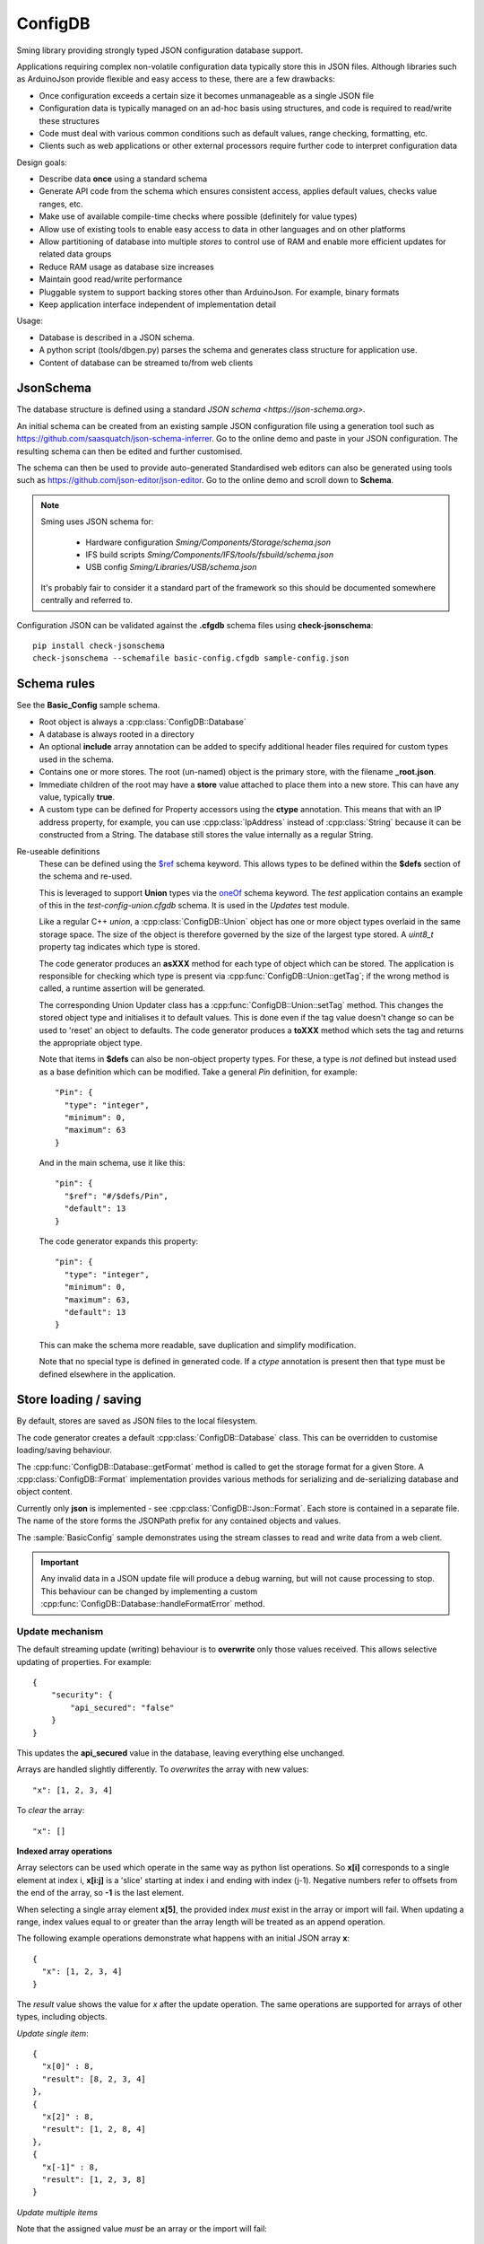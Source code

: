 ConfigDB
========

Sming library providing strongly typed JSON configuration database support.

Applications requiring complex non-volatile configuration data typically store this in JSON files.
Although libraries such as ArduinoJson provide flexible and easy access to these, there are a few drawbacks:

- Once configuration exceeds a certain size it becomes unmanageable as a single JSON file
- Configuration data is typically managed on an ad-hoc basis using structures, and code is required to read/write these structures
- Code must deal with various common conditions such as default values, range checking, formatting, etc.
- Clients such as web applications or other external processors require further code to interpret configuration data

Design goals:

- Describe data **once** using a standard schema
- Generate API code from the schema which ensures consistent access, applies default values, checks value ranges, etc.
- Make use of available compile-time checks where possible (definitely for value types)
- Allow use of existing tools to enable easy access to data in other languages and on other platforms
- Allow partitioning of database into multiple *stores* to control use of RAM and enable more efficient updates for related data groups
- Reduce RAM usage as database size increases
- Maintain good read/write performance
- Pluggable system to support backing stores other than ArduinoJson. For example, binary formats
- Keep application interface independent of implementation detail

Usage:

- Database is described in a JSON schema.
- A python script (tools/dbgen.py) parses the schema and generates class structure for application use.
- Content of database can be streamed to/from web clients


JsonSchema
----------

The database structure is defined using a standard `JSON schema <https://json-schema.org>`.

An initial schema can be created from an existing sample JSON configuration file using a generation tool such as https://github.com/saasquatch/json-schema-inferrer. Go to the online demo and paste in your JSON configuration. The resulting schema can then be edited and further customised.

The schema can then be used to provide auto-generated Standardised web editors can also be generated using tools such as https://github.com/json-editor/json-editor. Go to the online demo and scroll down to **Schema**.

.. note::

    Sming uses JSON schema for:

        - Hardware configuration `Sming/Components/Storage/schema.json`
        - IFS build scripts `Sming/Components/IFS/tools/fsbuild/schema.json`
        - USB config `Sming/Libraries/USB/schema.json`

    It's probably fair to consider it a standard part of the framework so this should be documented somewhere centrally and referred to.

Configuration JSON can be validated against the **.cfgdb** schema files using **check-jsonschema**::

  pip install check-jsonschema
  check-jsonschema --schemafile basic-config.cfgdb sample-config.json


Schema rules
------------

See the **Basic_Config** sample schema.

- Root object is always a :cpp:class:`ConfigDB::Database`
- A database is always rooted in a directory
- An optional **include** array annotation can be added to specify additional header files required for custom types used in the schema.
- Contains one or more stores. The root (un-named) object is the primary store, with the filename **_root.json**.
- Immediate children of the root may have a **store** value attached to place them into a new store.
  This can have any value, typically **true**.
- A custom type can be defined for Property accessors using the **ctype** annotation. This means that with an IP address property, for example, you can use :cpp:class:`IpAddress` instead of :cpp:class:`String` because it can be constructed from a String. The database still stores the value internally as a regular String.

Re-useable definitions
  These can be defined using the `$ref <https://json-schema.org/understanding-json-schema/structuring#dollarref>`__ schema keyword.
  This allows types to be defined within the **$defs** section of the schema and re-used.

  This is leveraged to support **Union** types via the  `oneOf <https://json-schema.org/understanding-json-schema/reference/combining#oneOf>`__ schema keyword.
  The *test* application contains an example of this in the *test-config-union.cfgdb* schema. It is used in the *Updates* test module.

  Like a regular C++ *union*, a :cpp:class:`ConfigDB::Union` object has one or more object types overlaid in the same storage space. The size of the object is therefore governed by the size of the largest type stored. A `uint8_t` property tag indicates which type is stored.

  The code generator produces an **asXXX** method for each type of object which can be stored. The application is responsible for checking which type is present via :cpp:func:`ConfigDB::Union::getTag`; if the wrong method is called, a runtime assertion will be generated.

  The corresponding Union Updater class has a :cpp:func:`ConfigDB::Union::setTag` method. This changes the stored object type and initialises it to default values. This is done even if the tag value doesn't change so can be used to 'reset' an object to defaults. The code generator produces a **toXXX** method which sets the tag and returns the appropriate object type.

  Note that items in **$defs** can also be non-object property types. For these, a type is *not* defined but instead used as a base definition which can be modified. Take a general *Pin* definition, for example::

    "Pin": {
      "type": "integer",
      "minimum": 0,
      "maximum": 63
    }

  And in the main schema, use it like this::

    "pin": {
      "$ref": "#/$defs/Pin",
      "default": 13
    }

  The code generator expands this property::

    "pin": {
      "type": "integer",
      "minimum": 0,
      "maximum": 63,
      "default": 13
    }

  This can make the schema more readable, save duplication and simplify modification.

  Note that no special type is defined in generated code. If a `ctype` annotation is present then that type must be defined elsewhere in the application.


Store loading / saving
----------------------

By default, stores are saved as JSON files to the local filesystem.

The code generator creates a default :cpp:class:`ConfigDB::Database` class.
This can be overridden to customise loading/saving behaviour.

The :cpp:func:`ConfigDB::Database::getFormat` method is called to get the storage format for a given Store.
A :cpp:class:`ConfigDB::Format` implementation provides various methods for serializing and de-serializing database and object content.

Currently only **json** is implemented - see :cpp:class:`ConfigDB::Json::Format`.
Each store is contained in a separate file.
The name of the store forms the JSONPath prefix for any contained objects and values.

The :sample:`BasicConfig` sample demonstrates using the stream classes to read and write data from a web client.

.. important::

  Any invalid data in a JSON update file will produce a debug warning, but will not cause processing to stop.
  This behaviour can be changed by implementing a custom :cpp:func:`ConfigDB::Database::handleFormatError` method.


Update mechanism
~~~~~~~~~~~~~~~~

.. highlight: JSON

The default streaming update (writing) behaviour is to **overwrite** only those values received.
This allows selective updating of properties. For example::

  {
      "security": {
          "api_secured": "false"
      }
  }

This updates the **api_secured** value in the database, leaving everything else unchanged.

Arrays are handled slightly differently. To *overwrites* the array with new values::

  "x": [1, 2, 3, 4]

To *clear* the array::

  "x": []

**Indexed array operations**

Array selectors can be used which operate in the same way as python list operations.
So **x[i]** corresponds to a single element at index i, **x[i:j]** is a 'slice' starting at index i and ending with index (j-1). Negative numbers refer to offsets from the end of the array, so **-1** is the last element.

When selecting a single array element **x[5]**, the provided index *must* exist in the array or import will fail.
When updating a range, index values equal to or greater than the array length will be treated as an append operation.

The following example operations demonstrate what happens with an initial JSON array **x**::

  {
    "x": [1, 2, 3, 4]
  }

The *result* value shows the value for *x* after the update operation.
The same operations are supported for arrays of other types, including objects.

*Update single item*::

  {
    "x[0]" : 8,
    "result": [8, 2, 3, 4]
  },
  {
    "x[2]" : 8,
    "result": [1, 2, 8, 4]
  },
  {
    "x[-1]" : 8,
    "result": [1, 2, 3, 8]
  }

*Update multiple items*

Note that the assigned value *must* be an array or the import will fail::

  {
    "x[0:2]" : [8, 9],
    "result": [8, 9, 3, 4]
  },
  {
    "x[1:1]": [8, 9],
    "result": [1, 8, 9, 2, 3, 4]
  },
    "x[1:2]": [8, 9],
    "result": [1, 8, 9, 3, 4]
  },
  {
    "x[2:]": [8, 9],
    "result": [1, 2, 8, 9]
  }

*Insert item*::

  {
    "x[3:0]" : [8],
    "result": [1, 2, 3, 8, 4]
  },
  {
    "x[3:3]": [8],
    "result": [1, 2, 3, 8, 4]
  },
  {
    "x[-1:]" : [8, 9],
    "result": [1, 2, 3, 8, 9]
  }

*Append item*::

  {
    "x[]": [8, 9],
    "result": [1, 2, 3, 4, 8, 9]
  },
  {
    "x[]": 8,
    "result": [1, 2, 3, 4, 8]
  }

*Append multiple items*::

  {
    "x[]": [8, 9],
    "result": [1, 2, 3, 4, 8, 9]
  },
  {
    "x[10:]": [8, 9],
    "result": [1, 2, 3, 4, 8, 9]
  }


**Object array selection**

The **x[name=value]** syntax can be used to select *one* object from an array of objects. Here's the test data::

  {
    "x": [
      {
        "name": "object 1",
        "value": 1
      },
      {
        "name": "object 2",
        "value": 2
      }
    ]
  }

And the selector can be used like this::

  {
    "x[name=object 1]": { "value": 8 },
    "result": [
      {
        "name": "object 1",
        "value": 8
      },
      {
        "name": "object 2",
        "value": 2
      }
    ]
  }

or::

  {
    "x[value=2]": { "value": 8 },
    "x[value=1]": { "value": 1234 },
    "result": [
      {
        "name": "object 1",
        "value": 1234
      },
      {
        "name": "object 2",
        "value": 8
      }
    ]
  }

Limitations:

- Only the first matching object will be selected
- Only one object key can be matched

You can find more examples in the test application under *resource/array-test.json*.


C++ API code generation
-----------------------

Each *.cfgdb* file found in the project directory is compiled into a corresponding *.h* and *.cpp* file in *out/ConfigDB*.
This directory is added to the *#include* path.

For example:

- *basic-config.cfgdb* is compiled into *basic-config.h* and *basic-config.cpp*
- The applications will *#include <basic-config.h>*
- This file contains defines the **BasicConfig** class which contains all accessible objects and array items
- Each object defined in the schema, such as *network*, gets a corresponding *contained* class such as **ContainedNetwork**, and an *outer* class such as **Network**.
- Both of these classes provide *read-only* access to the data via `getXXX` methods.
- Outer classes contain a :cpp:class:`shared_ptr<ConfigDB::Store>`, whereas contained classes do not (they obtain the store from their parent object).
- Application code can instantiate the *outer* class directly **BasicConfig::Network network(database);**
- Child objects within classes are defined as member variables, such as **network.mqtt**, which is a **ContainedMqtt** class instance.
- A third *updater* class type is also generated which adds *setXXX* methods for changing values.
- Only one *updater* per store can be open at a time. This ensures consistent data updates.


Updaters
--------

.. highlight: c++

Code can update database entries in several ways.

1.  Using updater created on read-only class::

      BasicConfig::Root::Security sec(database);
      if(auto update = sec.update()) {
        update.setApiSecured(true);
      }

    The `update` value is a `BasicConfig::Root::Security::Updater` instance.

2.  Directly instantiate updater class::

      if(auto update = BasicConfig::Root::Security::Updater(database)) {
        update.setApiSecured(true);
      }

3.  Asynchronous update::

      BasicConfig::Root::Security sec(database);
      bool completed = sec.update([](auto update) {
        update.setApiSecured(true);
      });

    If there are no other updates in progress then the update happens immediately and *completed* is *true*.
    Otherwise the update is queued and *false* is returned. The update will be executed when the store is released.


Floating-point numbers
----------------------

Items with **number** type are considered floating-point values.
They are not stored internally as *float* or *double* but instead use a base-10 representation.

This provides more flexibility in how these values are used and allows applications to work
with very large or small numbers without requiring any floating-point arithmetic.

See :cpp:class:`ConfigDB::number_t` and :cpp:class:`ConfigDB::Number` for details.
There is also :cpp:class:`ConfigDB::const_number_t` to ease support for format conversion
at compile time.


API Reference
-------------

.. doxygenclass:: ConfigDB::Database
   :members:

.. doxygenclass:: ConfigDB::Store
   :members:

.. doxygenclass:: ConfigDB::Object
   :members:

.. doxygenclass:: ConfigDB::Array
   :members:

.. doxygenclass:: ConfigDB::StringArray
   :members:

.. doxygenclass:: ConfigDB::ObjectArray
   :members:

.. doxygenclass:: ConfigDB::Format
   :members:

.. doxygenclass:: ConfigDB::Number
   :members:

.. doxygenstruct:: ConfigDB::number_t
   :members:

.. doxygenstruct:: ConfigDB::const_number_t
